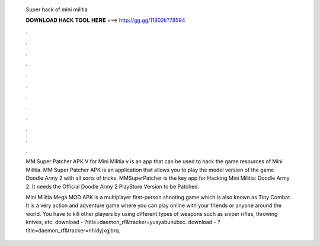   Super hack of mini militia
  
  
  
  𝐃𝐎𝐖𝐍𝐋𝐎𝐀𝐃 𝐇𝐀𝐂𝐊 𝐓𝐎𝐎𝐋 𝐇𝐄𝐑𝐄 ===> http://gg.gg/11802k?78594
  
  
  
  .
  
  
  
  .
  
  
  
  .
  
  
  
  .
  
  
  
  .
  
  
  
  .
  
  
  
  .
  
  
  
  .
  
  
  
  .
  
  
  
  .
  
  
  
  .
  
  
  
  .
  
  MM Super Patcher APK V for Mini Militia v is an app that can be used to hack the game resources of Mini Militia. MM Super Patcher APK is an application that allows you to play the model version of the game Doodle Army 2 with all sorts of tricks. MMSuperPatcher is the key app for Hacking Mini Militia: Doodle Army 2. It needs the Official Doodle Army 2 PlayStore Version to be Patched.
  
  Mini Militia Mega MOD APK is a multiplayer first-person shooting game which is also known as Tiny Combat. It is a very action and adventure game where you can play online with your friends or anyone around the world. You have to kill other players by using different types of weapons such as sniper rifles, throwing knives, etc. download - ?title=daemon_rf&tracker=yusyabunubxc. download - ?title=daemon_rf&tracker=nhidyjxgjbrq.
